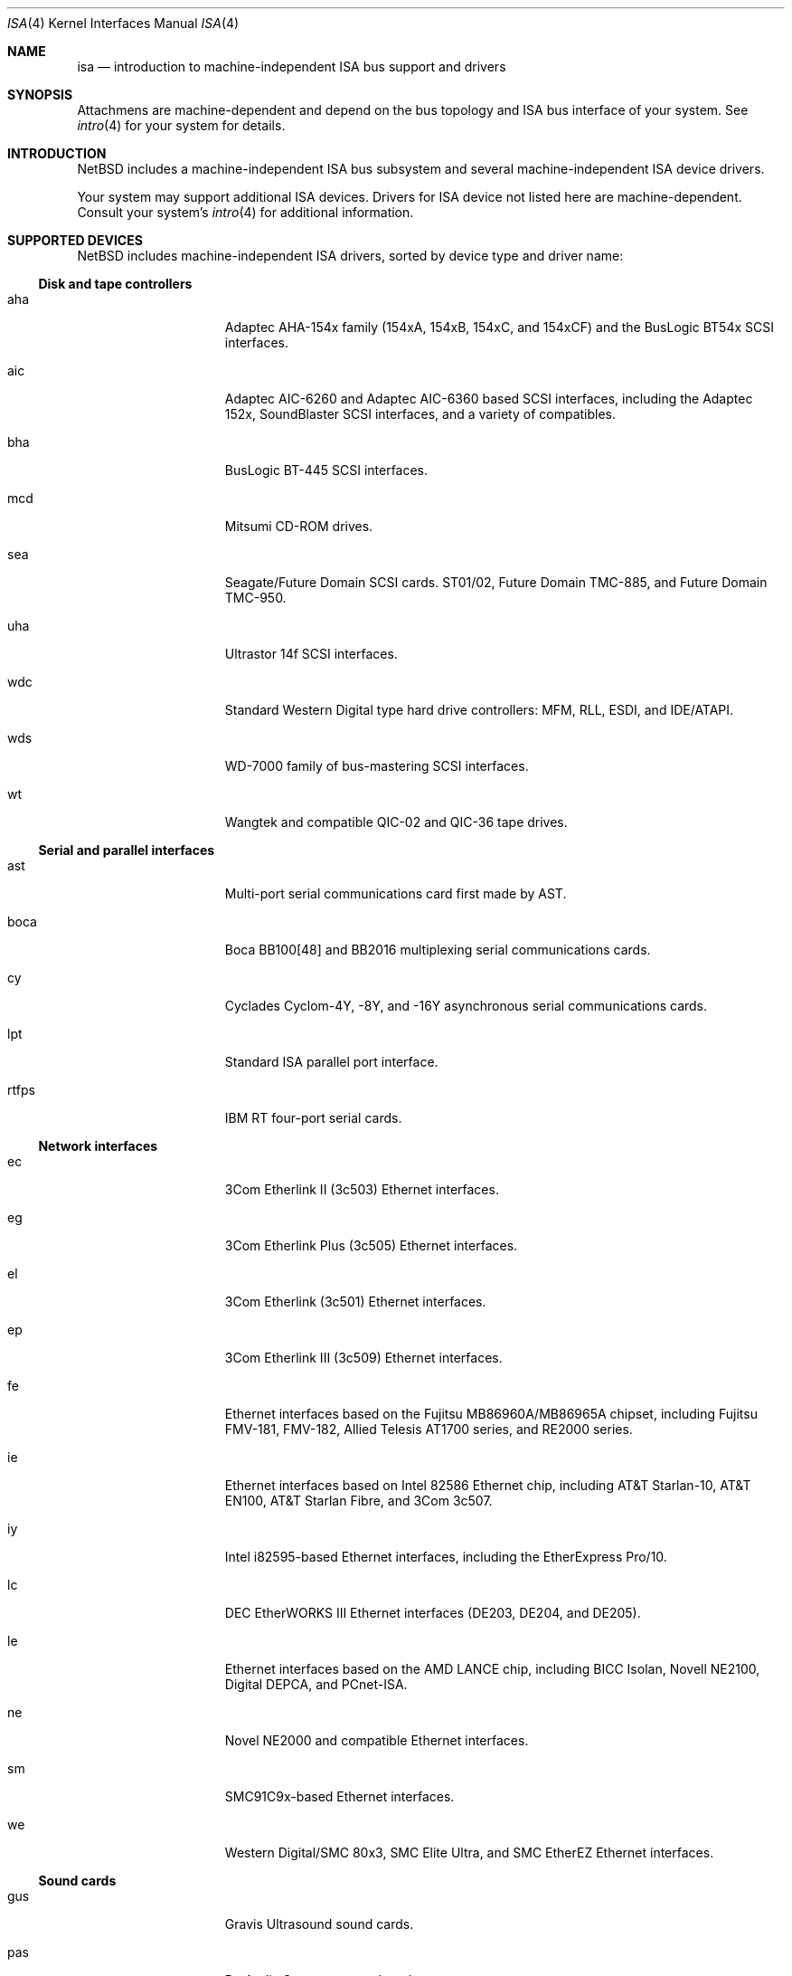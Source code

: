 .\"	$NetBSD: isa.4,v 1.8 1997/11/11 05:48:16 thorpej Exp $
.\"
.\" Copyright (c) 1997 Jason R. Thorpe.  All rights reserved.
.\" Copyright (c) 1997 Jonathan Stone
.\" All rights reserved.
.\"
.\" Redistribution and use in source and binary forms, with or without
.\" modification, are permitted provided that the following conditions
.\" are met:
.\" 1. Redistributions of source code must retain the above copyright
.\"    notice, this list of conditions and the following disclaimer.
.\" 2. Redistributions in binary form must reproduce the above copyright
.\"    notice, this list of conditions and the following disclaimer in the
.\"    documentation and/or other materials provided with the distribution.
.\" 3. All advertising materials mentioning features or use of this software
.\"    must display the following acknowledgements:
.\"      This product includes software developed by Jonathan Stone
.\" 3. The name of the author may not be used to endorse or promote products
.\"    derived from this software without specific prior written permission
.\"
.\" THIS SOFTWARE IS PROVIDED BY THE AUTHOR ``AS IS'' AND ANY EXPRESS OR
.\" IMPLIED WARRANTIES, INCLUDING, BUT NOT LIMITED TO, THE IMPLIED WARRANTIES
.\" OF MERCHANTABILITY AND FITNESS FOR A PARTICULAR PURPOSE ARE DISCLAIMED.
.\" IN NO EVENT SHALL THE AUTHOR BE LIABLE FOR ANY DIRECT, INDIRECT,
.\" INCIDENTAL, SPECIAL, EXEMPLARY, OR CONSEQUENTIAL DAMAGES (INCLUDING, BUT
.\" NOT LIMITED TO, PROCUREMENT OF SUBSTITUTE GOODS OR SERVICES; LOSS OF USE,
.\" DATA, OR PROFITS; OR BUSINESS INTERRUPTION) HOWEVER CAUSED AND ON ANY
.\" THEORY OF LIABILITY, WHETHER IN CONTRACT, STRICT LIABILITY, OR TORT
.\" (INCLUDING NEGLIGENCE OR OTHERWISE) ARISING IN ANY WAY OUT OF THE USE OF
.\" THIS SOFTWARE, EVEN IF ADVISED OF THE POSSIBILITY OF SUCH DAMAGE.
.\"
.Dd February 17, 1997
.Dt ISA 4
.Os NetBSD
.Sh NAME
.Nm isa
.Nd introduction to machine-independent ISA bus support and drivers
.Sh SYNOPSIS
.Pp
Attachmens are machine-dependent and depend on the bus topology and
ISA bus interface of your system.  See
.Xr intro 4
for your system for details.
.Sh INTRODUCTION
.Nx
includes a machine-independent ISA bus subsystem and several
machine-independent ISA device drivers.
.Pp
Your system may support additional ISA devices.  Drivers for ISA
device not listed here are machine-dependent.
Consult your system's
.Xr intro 4
for additional information.
.Sh SUPPORTED DEVICES
.Nx
includes machine-independent ISA drivers, sorted by device type
and driver name:
.Pp
.Ss Disk and tape controllers
.Bl -tag -width speaker -offset indent
.It aha
Adaptec AHA-154x family (154xA, 154xB, 154xC, and 154xCF) and the
BusLogic BT54x SCSI interfaces.
.It aic
Adaptec AIC-6260 and Adaptec AIC-6360 based SCSI interfaces, including
the Adaptec 152x, SoundBlaster SCSI interfaces, and a variety of compatibles.
.It bha
BusLogic BT-445 SCSI interfaces.
.It mcd
Mitsumi CD-ROM drives.
.It sea
Seagate/Future Domain SCSI cards.  ST01/02, Future Domain TMC-885, and
Future Domain TMC-950.
.It uha
Ultrastor 14f SCSI interfaces.
.It wdc
Standard Western Digital type hard drive controllers: MFM, RLL, ESDI,
and IDE/ATAPI.
.It wds
WD-7000 family of bus-mastering SCSI interfaces.
.It wt
Wangtek and compatible QIC-02 and QIC-36 tape drives.
.El
.Pp
.Ss Serial and parallel interfaces
.Bl -tag -width speaker -offset indent
.It ast
Multi-port serial communications card first made by AST. 
.It boca
Boca BB100[48] and BB2016 multiplexing serial communications cards.
.It cy
Cyclades Cyclom-4Y, -8Y, and -16Y asynchronous serial communications cards.
.It lpt
Standard ISA parallel port interface.
.It rtfps
IBM RT four-port serial cards.
.El
.Pp
.Ss Network interfaces
.Bl -tag -width speaker -offset indent
.It ec
3Com Etherlink II (3c503) Ethernet interfaces.
.It eg
3Com Etherlink Plus (3c505) Ethernet interfaces.
.It el
3Com Etherlink (3c501) Ethernet interfaces.
.It ep
3Com Etherlink III (3c509) Ethernet interfaces.
.It fe
Ethernet interfaces based on the Fujitsu MB86960A/MB86965A chipset,
including Fujitsu FMV-181, FMV-182, Allied Telesis AT1700 series,
and RE2000 series.
.\".It hp
.\" Broken driver for HP -relabelled Ethernet cards.
.It ie
Ethernet interfaces based on Intel 82586 Ethernet chip,
including AT&T Starlan-10, AT&T EN100, AT&T Starlan Fibre, and 3Com 3c507.
.It iy
Intel i82595-based Ethernet interfaces, including the EtherExpress Pro/10.
.It lc
DEC EtherWORKS III Ethernet interfaces (DE203, DE204, and DE205).
.It le
Ethernet interfaces based on the AMD LANCE chip,
including BICC Isolan, Novell NE2100, Digital DEPCA, and PCnet-ISA.
.It ne
Novel NE2000 and compatible Ethernet interfaces.
.It sm
SMC91C9x-based Ethernet interfaces.
.It we
Western Digital/SMC 80x3, SMC Elite Ultra, and SMC EtherEZ Ethernet
interfaces.
.El
.Ss Sound cards
.Bl -tag -width speaker -offset indent
.It gus
Gravis Ultrasound sound cards.
.It pas
ProAudio Spectrum sound cards.
.It pss
Personal Sound System-compatible sound cards, including
Cardinal Digital SoundPro 16 and Orchid Soundwave 32.
.It sb
Soundblaster, Soundblaster 16, and Soundblaster Pro sound cards.
.It wss
Windows Sound System-compatible sound cards based on the AD1848 and
compatible chips.
.El
.Pp
Note that some ISA devices also have newer ISA Plug-and-Play variants.
These are listed in 
.Xr isapnp 4 .
.Sh SEE ALSO
.Xr aha 4 ,
.Xr aic 4 ,
.Xr ast 4 ,
.Xr bha 4 ,
.Xr cy 4 ,
.Xr gus 4 ,
.Xr ec 4 ,
.Xr el 4 ,
.Xr ep 4 ,
.Xr fe 4 ,
.Xr ie 4 ,
.Xr isapnp 4 ,
.Xr iy 4 ,
.Xr lc 4 ,
.Xr le 4 ,
.Xr lpt 4 ,
.Xr mcd 4 ,
.Xr ne 4 ,
.Xr pas 4 ,
.Xr pss 4 ,
.Xr rtfps 4 ,
.Xr sb 4 ,
.Xr sea 4 ,
.Xr sm 4 ,
.Xr uha 4 ,
.Xr wd 4 ,
.Xr wds 4 ,
.Xr we 4 ,
.Xr wss 4 ,
.Xr wt 4
.Sh HISTORY
The machine-independent ISA subsystem appeared in
.Nx 1.2 .

